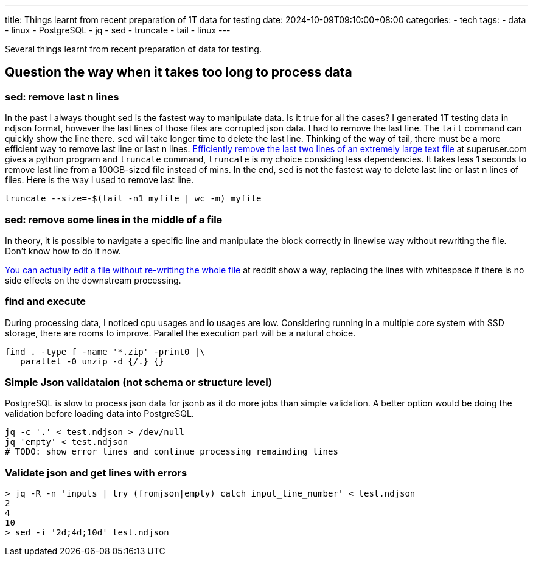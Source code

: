 ---
title: Things learnt from recent preparation of 1T data for testing 
date: 2024-10-09T09:10:00+08:00
categories:
- tech
tags:
- data
- linux
- PostgreSQL
- jq
- sed
- truncate
- tail
- linux
---


Several things learnt from recent preparation of data for testing. 

## Question the way when it takes too long to process data

### sed: remove last n lines

In the past I always thought sed is the fastest way to manipulate data. Is it true for all the cases?
I generated 1T testing data in ndjson format, however the last lines of those files are corrupted json
data. I had to remove the last line. The `tail` command can quickly show the line there. `sed` will take longer time to delete the last line. 
Thinking of the way of tail, there must be a more efficient way to remove last line or last n lines. https://superuser.com/a/127821/315949[Efficiently remove the last two lines of an extremely large text file] at superuser.com gives a python program and `truncate` command, `truncate` is my choice considing less dependencies. It takes less 1 seconds to remove last line from a 100GB-sized file instead of mins. In the end, `sed` is not the fastest way to delete last line or last n lines of files. Here is the way I used to remove last line. 

[source, bash]
----
truncate --size=-$(tail -n1 myfile | wc -m) myfile
----

### sed: remove some lines in the middle of a file

In theory, it is possible to navigate a specific line and manipulate the block correctly in linewise way without rewriting the file. Don't know how to do it now.

https://www.reddit.com/r/learnpython/comments/97dy4j/comment/e47o8ad/?utm_source=share&utm_medium=web3x&utm_name=web3xcss&utm_term=1&utm_content=share_button[You can actually edit a file without re-writing the whole file] at reddit show a way, replacing the lines with whitespace if there is no side effects on the downstream processing.

### find and execute

During processing data, I noticed cpu usages and io usages are low. Considering running in a multiple core system with SSD storage, there are rooms to improve. Parallel the execution part will be a natural choice. 

[source, bash]
----
find . -type f -name '*.zip' -print0 |\
   parallel -0 unzip -d {/.} {}
----

### Simple Json validataion (not schema or structure level)

PostgreSQL is slow to process json data for jsonb as it do more jobs than simple validation. A better option would be doing the validation before loading data into PostgreSQL. 

[source, bash]
----
jq -c '.' < test.ndjson > /dev/null
jq 'empty' < test.ndjson
# TODO: show error lines and continue processing remainding lines
----

### Validate json and get lines with errors

[source, terminal]
----
> jq -R -n 'inputs | try (fromjson|empty) catch input_line_number' < test.ndjson
2
4
10
> sed -i '2d;4d;10d' test.ndjson
----